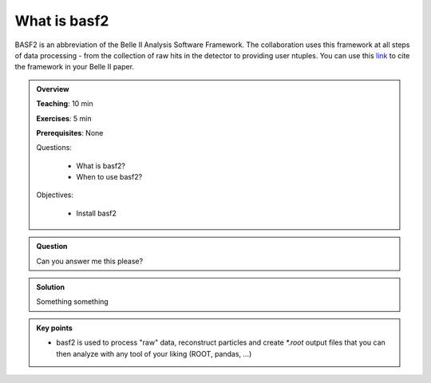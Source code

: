 .. _basf2_introduction:

What is basf2
-------------

BASF2 is an abbreviation of the Belle II Analysis Software Framework. The collaboration uses this framework at all steps of data processing - from the collection of raw hits in the detector to providing user ntuples. You can use this link_ to cite the framework in your Belle II paper.

.. _link: https://arxiv.org/abs/1809.04299

.. admonition:: Overview
    :class: overview

    **Teaching**: 10 min

    **Exercises**: 5 min

    **Prerequisites**: None

    Questions:

        * What is basf2?
        * When to use basf2?

    Objectives:

        * Install basf2

.. admonition:: Question
    :class: exercise

    Can you answer me this please?

.. admonition:: Solution
   :class: toggle solution

   Something something

.. admonition:: Key points
    :class: key-points

    * basf2 is used to process "raw" data, reconstruct particles
      and create `*.root` output files
      that you can then analyze with any tool of your liking (ROOT, pandas, ...)
